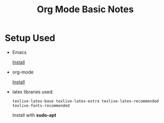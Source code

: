 #+TITLE: Org Mode Basic Notes
#+OPTIONS: toc:nil

* Setup Used
  - Emacs

    [[https://www.gnu.org/software/emacs/][Install]]
  - org-mode

    [[https://orgmode.org/][Install]]
  - latex libraries used:

    ~texlive-latex-base texlive-latex-extra texlive-latex-recommended texlive-fonts-recommended~

    Install with *sudo-apt*
